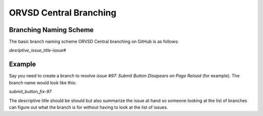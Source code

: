 ORVSD Central Branching
=======================

Branching Naming Scheme
-----------------------

The basic branch naming scheme ORVSD Central branching on GitHub is as follows:

`desriptive_issue_title-issue#`

Example
-------

Say you need to create a branch to resolve `issue #97: Submit Button Disapears
on Page Reload` (for example). The branch name would look like this:

`submit_button_fix-97`

The descriptive title should be should but also summarize the issue at hand
so someone looking at the list of branches can figure out what the branch is
for without having to look at the list of issues.
